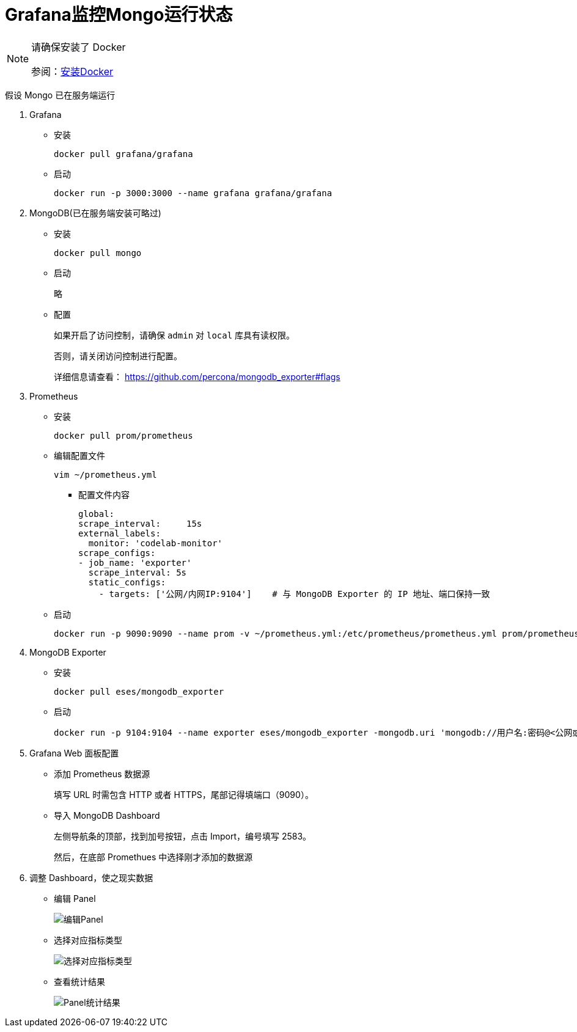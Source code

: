 :imagesdir: ../images


= Grafana监控Mongo运行状态

[NOTE]
====
请确保安装了 Docker

参阅：link:.pages/install-docker.adoc[安装Docker]
====

假设 Mongo 已在服务端运行

1. Grafana

** 安装

  docker pull grafana/grafana

** 启动

  docker run -p 3000:3000 --name grafana grafana/grafana

2. MongoDB(已在服务端安装可略过)

** 安装

  docker pull mongo

** 启动
+
略

** 配置
+
如果开启了访问控制，请确保 `admin` 对 `local` 库具有读权限。
+
否则，请关闭访问控制进行配置。
+
详细信息请查看：
https://github.com/percona/mongodb_exporter#flags

3. Prometheus

** 安装

    docker pull prom/prometheus

** 编辑配置文件

  vim ~/prometheus.yml

*** 配置文件内容

  global:
  scrape_interval:     15s
  external_labels:
    monitor: 'codelab-monitor'
  scrape_configs:
  - job_name: 'exporter'
    scrape_interval: 5s
    static_configs:
      - targets: ['公网/内网IP:9104']    # 与 MongoDB Exporter 的 IP 地址、端口保持一致

** 启动

    docker run -p 9090:9090 --name prom -v ~/prometheus.yml:/etc/prometheus/prometheus.yml prom/prometheus

4. MongoDB Exporter

** 安装

  docker pull eses/mongodb_exporter

** 启动

  docker run -p 9104:9104 --name exporter eses/mongodb_exporter -mongodb.uri 'mongodb://用户名:密码@<公网或者内网IP>:<端口>/验证数据库'

5. Grafana Web 面板配置

** 添加 Prometheus 数据源
+
填写 URL 时需包含 HTTP 或者 HTTPS，尾部记得填端口（9090）。

** 导入 MongoDB Dashboard
+
左侧导航条的顶部，找到加号按钮，点击 Import，编号填写 2583。
+
然后，在底部 Promethues 中选择刚才添加的数据源

6. 调整 Dashboard，使之现实数据

** 编辑 Panel
+
image::grafana-edit-panel.png[编辑Panel]

** 选择对应指标类型
+
image::grafana-choose-metric-type.png[选择对应指标类型]

** 查看统计结果
+
image::grafana-panel-result.png[Panel统计结果]
